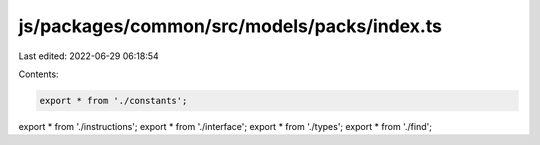 js/packages/common/src/models/packs/index.ts
============================================

Last edited: 2022-06-29 06:18:54

Contents:

.. code-block:: ts

    export * from './constants';
export * from './instructions';
export * from './interface';
export * from './types';
export * from './find';


